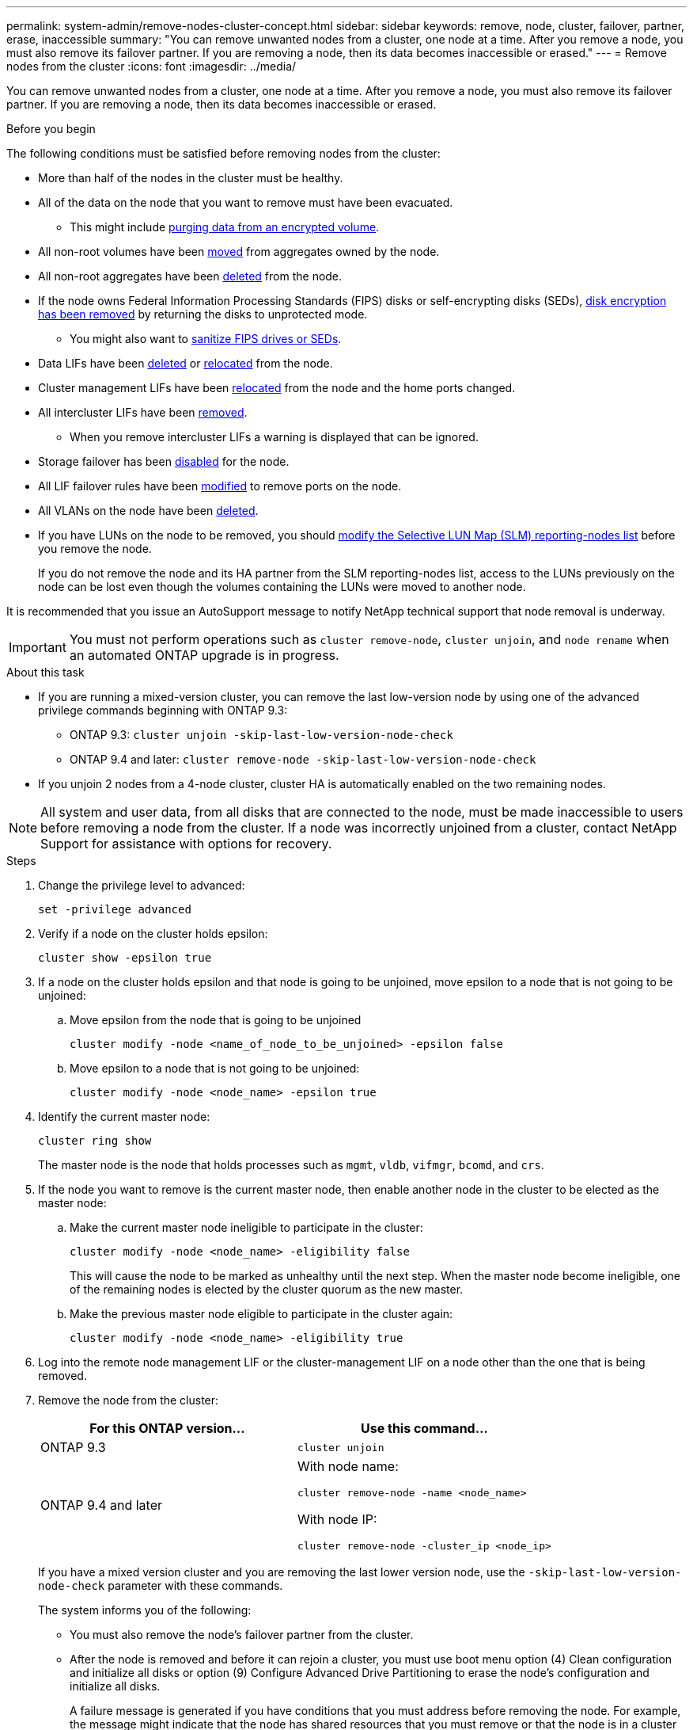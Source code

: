 ---
permalink: system-admin/remove-nodes-cluster-concept.html
sidebar: sidebar
keywords: remove, node, cluster, failover, partner, erase, inaccessible
summary: "You can remove unwanted nodes from a cluster, one node at a time. After you remove a node, you must also remove its failover partner. If you are removing a node, then its data becomes inaccessible or erased."
---
= Remove nodes from the cluster
:icons: font
:imagesdir: ../media/

[.lead]
You can remove unwanted nodes from a cluster, one node at a time. After you remove a node, you must also remove its failover partner. If you are removing a node, then its data becomes inaccessible or erased.

.Before you begin

The following conditions must be satisfied before removing nodes from the cluster:

* More than half of the nodes in the cluster must be healthy.
* All of the data on the node that you want to remove must have been evacuated.
** This might include link:../encryption-at-rest/secure-purge-data-encrypted-volume-concept.html[purging data from an encrypted volume].

* All non-root volumes have been link:../volumes/move-volume-task.html[moved] from aggregates owned by the node.

* All non-root aggregates have been link:../disks-aggregates/commands-manage-aggregates-reference.html[deleted] from the node.

* If the node owns Federal Information Processing Standards (FIPS) disks or self-encrypting disks (SEDs), link:../encryption-at-rest/return-seds-unprotected-mode-task.html[disk encryption has been removed] by returning the disks to unprotected mode.
** You might also want to link:../encryption-at-rest/sanitize-fips-drive-sed-task.html[sanitize FIPS drives or SEDs].

* Data LIFs have been link:../networking/delete_a_lif.html[deleted] or link:../networking/migrate_a_lif.html[relocated] from the node.

* Cluster management LIFs have been link:../networking/migrate_a_lif.html[relocated] from the node and the home ports changed.

* All intercluster LIFs have been link:../networking/delete_a_lif.html[removed].
** When you remove intercluster LIFs a warning is displayed that can be ignored.

* Storage failover has been link:../high-availability/ha_commands_for_enabling_and_disabling_storage_failover.html[disabled] for the node.

* All LIF failover rules have been link:../networking/commands_for_managing_failover_groups_and_policies.html[modified] to remove ports on the node.

* All VLANs on the node have been link:../networking/configure_vlans_over_physical_ports.html#delete-a-vlan[deleted].

* If you have LUNs on the node to be removed, you should link:https://docs.netapp.com/us-en/ontap/san-admin/modify-slm-reporting-nodes-task.html[modify the Selective LUN Map (SLM) reporting-nodes list] before you remove the node.
+
If you do not remove the node and its HA partner from the SLM reporting-nodes list, access to the LUNs previously on the node can be lost even though the volumes containing the LUNs were moved to another node.

It is recommended that you issue an AutoSupport message to notify NetApp technical support that node removal is underway.

IMPORTANT: You must not perform operations such as `cluster remove-node`, `cluster unjoin`, and `node rename` when an automated ONTAP upgrade is in progress.

.About this task

* If you are running a mixed-version cluster, you can remove the last low-version node by using one of the advanced privilege commands beginning with ONTAP 9.3:

** ONTAP 9.3: `cluster unjoin -skip-last-low-version-node-check`
** ONTAP 9.4 and later: `cluster remove-node -skip-last-low-version-node-check`

* If you unjoin 2 nodes from a 4-node cluster, cluster HA is automatically enabled on the two remaining nodes.

NOTE: All system and user data, from all disks that are connected to the node, must be made inaccessible to users before removing a node from the cluster. If a node was incorrectly unjoined from a cluster, contact NetApp Support for assistance with options for recovery.



.Steps

. Change the privilege level to advanced:
+
[source,cli]
----
set -privilege advanced
----

. Verify if a node on the cluster holds epsilon:
+
[source,cli]
----
cluster show -epsilon true
----

. If a node on the cluster holds epsilon and that node is going to be unjoined, move epsilon to a node that is not going to be unjoined:

.. Move epsilon from the node that is going to be unjoined
+
[source,cli]
----
cluster modify -node <name_of_node_to_be_unjoined> -epsilon false
----

.. Move epsilon to a node that is not going to be unjoined:
+
[source,cli]
----
cluster modify -node <node_name> -epsilon true
----

. Identify the current master node:
+
[source,cli]
----
cluster ring show
----
+
The master node is the node that holds processes such as `mgmt`, `vldb`, `vifmgr`, `bcomd`, and `crs`.

. If the node you want to remove is the current master node, then enable another node in the cluster to be elected as the master node:

.. Make the current master node ineligible to participate in the cluster:
+
[source,cli]
----
cluster modify -node <node_name> -eligibility false
----
+
This will cause the node to be marked as unhealthy until the next step. When the master node become ineligible, one of the remaining nodes is elected by the cluster quorum as the new master.

.. Make the previous master node eligible to participate in the cluster again:
+
[source,cli]
----
cluster modify -node <node_name> -eligibility true
----
. Log into the remote node management LIF or the cluster-management LIF on a node other than the one that is being removed.

. Remove the node from the cluster:
+
[options="header"]
|===
| For this ONTAP version...| Use this command...
a|
ONTAP 9.3
a|
[source,cli]
----
cluster unjoin
----
a|
ONTAP 9.4 and later
a|
With node name:
[source,cli]
----
cluster remove-node -name <node_name>
----

With node IP:
[source,cli]
----
cluster remove-node -cluster_ip <node_ip>
----

|===
If you have a mixed version cluster and you are removing the last lower version node, use the `-skip-last-low-version-node-check` parameter with these commands.
+
The system informs you of the following:

 ** You must also remove the node's failover partner from the cluster.
 ** After the node is removed and before it can rejoin a cluster, you must use boot menu option (4) Clean configuration and initialize all disks or option (9) Configure Advanced Drive Partitioning to erase the node's configuration and initialize all disks.
+
A failure message is generated if you have conditions that you must address before removing the node. For example, the message might indicate that the node has shared resources that you must remove or that the node is in a cluster HA configuration or storage failover configuration that you must disable.
+
If the node is the quorum master, the cluster will briefly lose and then return to quorum. This quorum loss is temporary and does not affect any data operations.

. If a failure message indicates error conditions, address those conditions and rerun the `cluster remove-node` or `cluster unjoin` command.
+
The node is automatically rebooted after it is successfully removed from the cluster.

. If you are repurposing the node, erase the node configuration and initialize all disks:
 .. During the boot process, press Ctrl-C to display the boot menu when prompted to do so.
 .. Select the boot menu option (4) Clean configuration and initialize all disks.
. Return to admin privilege level:
+
[source,cli]
----
set -privilege admin
----

. Repeat the preceding steps to remove the failover partner from the cluster.

// 2024-12-17 ONTAPDOC-2325
// 2024-7-9 ontapdoc-2192
// 2024 Mar 25, Jira 1810
// 2023 Dec 18, Jira 736
// 2023 Apr 17, Git Issue 750
// 2023 Apr 17, Git Issue 849
// 2023 Apr 10, Git Issue 863
// 2023 Jan 12, Git Issue 755
// 2022-06-29, BURT 1485042
// 2022-03-10, BURT 1453521
